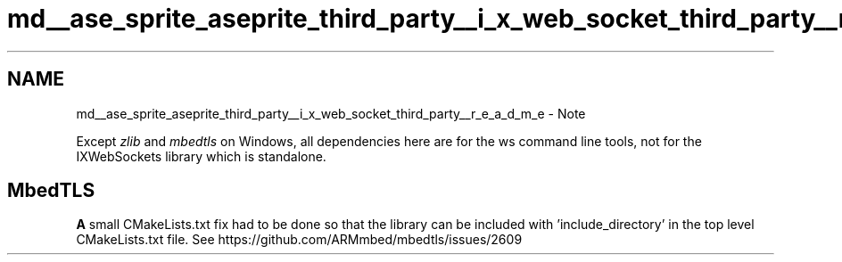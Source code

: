 .TH "md__ase_sprite_aseprite_third_party__i_x_web_socket_third_party__r_e_a_d_m_e" 3 "Wed Feb 1 2023" "Version Version 0.0" "My Project" \" -*- nroff -*-
.ad l
.nh
.SH NAME
md__ase_sprite_aseprite_third_party__i_x_web_socket_third_party__r_e_a_d_m_e \- Note 
.PP
Except \fIzlib\fP and \fImbedtls\fP on Windows, all dependencies here are for the ws command line tools, not for the IXWebSockets library which is standalone\&.
.SH "MbedTLS"
.PP
\fBA\fP small CMakeLists\&.txt fix had to be done so that the library can be included with 'include_directory' in the top level CMakeLists\&.txt file\&. See https://github.com/ARMmbed/mbedtls/issues/2609 
